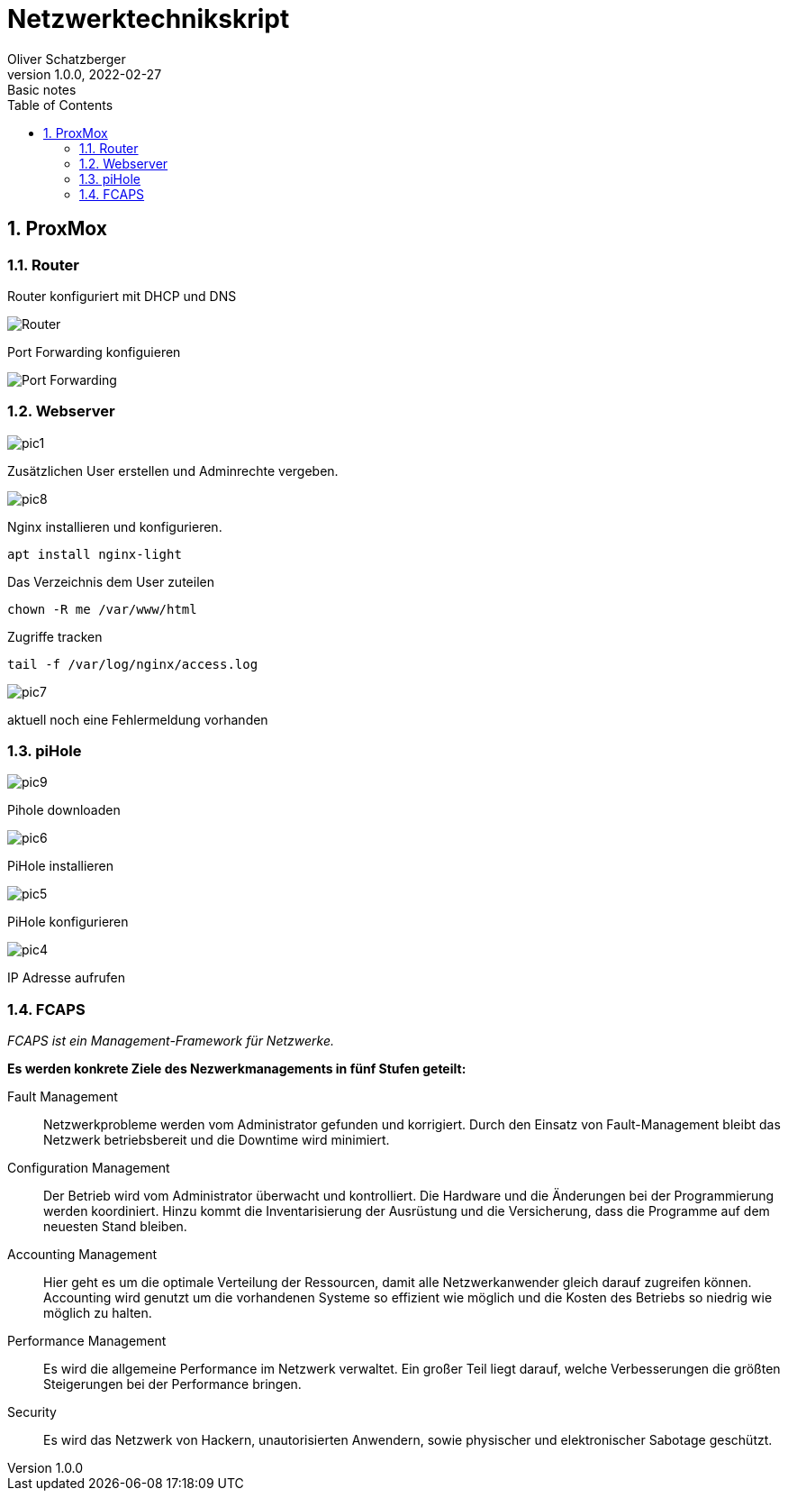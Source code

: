 = Netzwerktechnikskript
Oliver Schatzberger
1.0.0, 2022-02-27: Basic notes
ifndef::imagesdir[:imagesdir: images]
//:toc-placement!:  // prevents the generation of the doc at this position, so it can be printed afterwards
:sourcedir: ../src/main/java
:icons: font
:sectnums:    // Nummerierung der Überschriften / section numbering
:toc: left

//Need this blank line after ifdef, don't know why...
ifdef::backend-html5[]

// print the toc here (not at the default position)
//toc::[]

==  ProxMox

=== Router
Router konfiguriert mit DHCP und DNS

image::router1.png[Router]

Port Forwarding konfiguieren

image::router2.png[Port Forwarding]

===  Webserver

image::pic1.jpeg[]

Zusätzlichen User erstellen und Adminrechte vergeben.

image::pic8.jpg[]

Nginx installieren und konfigurieren.

[source, shell]
----
apt install nginx-light
----

Das Verzeichnis dem User zuteilen 
[source, shell]
----
chown -R me /var/www/html
----

Zugriffe tracken
[source, shell]
----
tail -f /var/log/nginx/access.log 
----
image::pic7.jpg[]

aktuell noch eine Fehlermeldung vorhanden

=== piHole

image::pic9.png[]
Pihole downloaden

image::pic6.jpg[]

PiHole installieren 

image::pic5.jpg[]
PiHole konfigurieren

image::pic4.jpg[]
IP Adresse aufrufen

=== FCAPS
_FCAPS ist ein Management-Framework für Netzwerke._

*Es werden konkrete Ziele des Nezwerkmanagements in fünf Stufen geteilt:*

//[qanda]
Fault Management::
Netzwerkprobleme werden vom Administrator gefunden und korrigiert.
Durch den Einsatz von Fault-Management bleibt das Netzwerk betriebsbereit und die Downtime wird minimiert.

Configuration Management::
Der Betrieb wird vom Administrator überwacht und kontrolliert.
Die Hardware und die Änderungen bei der Programmierung werden koordiniert.
Hinzu kommt die Inventarisierung der Ausrüstung und die Versicherung, dass die Programme auf dem neuesten Stand bleiben.

Accounting Management::
Hier geht es um die optimale Verteilung der Ressourcen, damit alle Netzwerkanwender gleich darauf zugreifen können.
Accounting wird genutzt um die vorhandenen Systeme so effizient wie möglich und die Kosten des Betriebs so niedrig wie
möglich zu halten.


Performance Management::
Es wird die allgemeine Performance im Netzwerk verwaltet.
Ein großer Teil liegt darauf, welche Verbesserungen die größten Steigerungen bei der Performance bringen.

Security::
Es wird das Netzwerk von Hackern, unautorisierten Anwendern, sowie physischer und elektronischer Sabotage geschützt.

